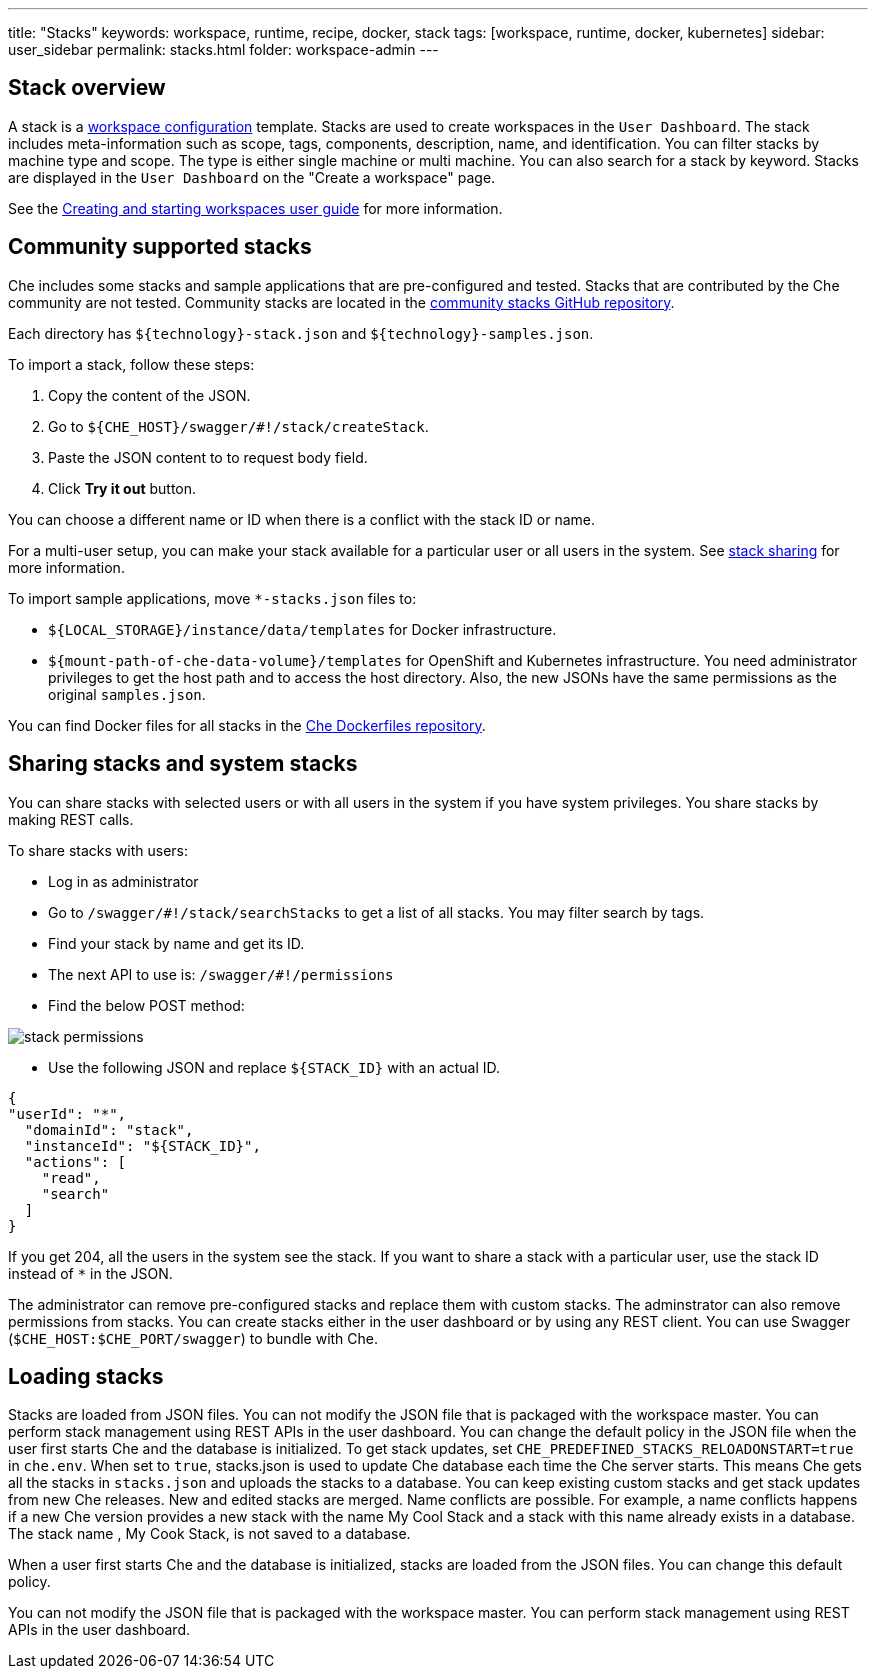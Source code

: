 ---
title: "Stacks"
keywords: workspace, runtime, recipe, docker, stack
tags: [workspace, runtime, docker, kubernetes]
sidebar: user_sidebar
permalink: stacks.html
folder: workspace-admin
---



[id="stack-overview"]
== Stack overview

A stack is a link:workspace-data-model.html[workspace configuration] template. Stacks are used to create workspaces in the `User Dashboard`. The stack includes meta-information such as scope, tags, components, description, name, and identification.  You can filter stacks by machine type and scope. The type is either single machine or multi machine.  You can also search for a stack by keyword. Stacks are displayed in the `User Dashboard` on the "Create a workspace" page.

See the link:creating-starting-workspaces.html[Creating and starting workspaces user guide] for more information.

[id="community-supported-stacks"]
== Community supported stacks

Che includes some stacks and sample applications that are pre-configured and tested. Stacks that are contributed by the Che community are not tested. Community stacks are located in the https://github.com/che-samples/community-stacks[community stacks GitHub repository].

Each directory has `${technology}-stack.json` and `${technology}-samples.json`.

To import a stack, follow these steps:

.  Copy the content of the JSON.
.  Go to `${CHE_HOST}/swagger/#!/stack/createStack`.
.  Paste the JSON content to to request body field.
.  Click *Try it out* button.

You can choose a different name or ID when there is a conflict with the stack ID or name.

For a multi-user setup, you can make your stack available for a particular user or all users in the system.  See link:#stack-sharing-and-system-stacks[stack sharing] for more information.

To import sample applications, move `*-stacks.json` files to:

* `${LOCAL_STORAGE}/instance/data/templates` for Docker infrastructure.
* `${mount-path-of-che-data-volume}/templates` for OpenShift and Kubernetes infrastructure. You need administrator privileges to get the host path and to access the host directory. Also, the new JSONs have the same permissions as the original `samples.json`.

You can find Docker files for all stacks in the https://github.com/eclipse/che-dockerfiles[Che Dockerfiles repository].

[id="sharing-stacks-and-system-stacks"]
== Sharing stacks and system stacks

You can share stacks with selected users or with all users in the system if you have system privileges.  You share stacks by making REST calls.

To share stacks with users:

* Log in as administrator
* Go to `/swagger/#!/stack/searchStacks` to get a list of all stacks. You may filter search by tags.
* Find your stack by name and get its ID.
* The next API to use is: `/swagger/#!/permissions`
* Find the below POST method:

image::workspaces/stack_permissions.png[]

* Use the following JSON and replace `${STACK_ID}` with an actual ID.

[source,json]
----
{
"userId": "*",
  "domainId": "stack",
  "instanceId": "${STACK_ID}",
  "actions": [
    "read",
    "search"
  ]
}
----

If you get 204, all the users in the system see the stack. If you want to share a stack with a particular user, use the stack ID instead of `*` in the JSON.

The administrator can remove pre-configured stacks and replace them with custom stacks. The adminstrator can also remove permissions from stacks.  You can create stacks either in the user dashboard or by using any REST client. You can use Swagger (`$CHE_HOST:$CHE_PORT/swagger`) to bundle with Che.

[id="loading-stacks"]
== Loading stacks

Stacks are loaded from JSON files. You can not modify the JSON file that is packaged with the workspace master.  You can perform stack management using REST APIs in the user dashboard.
You can change the default policy in the JSON file when the user first starts Che and the database is initialized.   To get stack updates, set `CHE_PREDEFINED_STACKS_RELOADONSTART=true` in `che.env`. When set to `true`, stacks.json is used to update Che database each time the Che server starts. This means Che gets all the stacks in `stacks.json` and uploads the stacks to a database.
 You can keep existing custom stacks and get stack updates from new Che releases. New and edited stacks are merged. Name conflicts are possible. For example, a name conflicts happens  if a new Che version provides a new stack with the name My Cool Stack and a stack with this name already exists in a database.  The stack name , My Cook Stack, is not saved to a database.

When a user first starts Che and the database is initialized, stacks are loaded from the JSON files.  You can change this default policy.

You can not modify the JSON file that is packaged with the workspace master.  You can perform stack management using REST APIs in the user dashboard.
